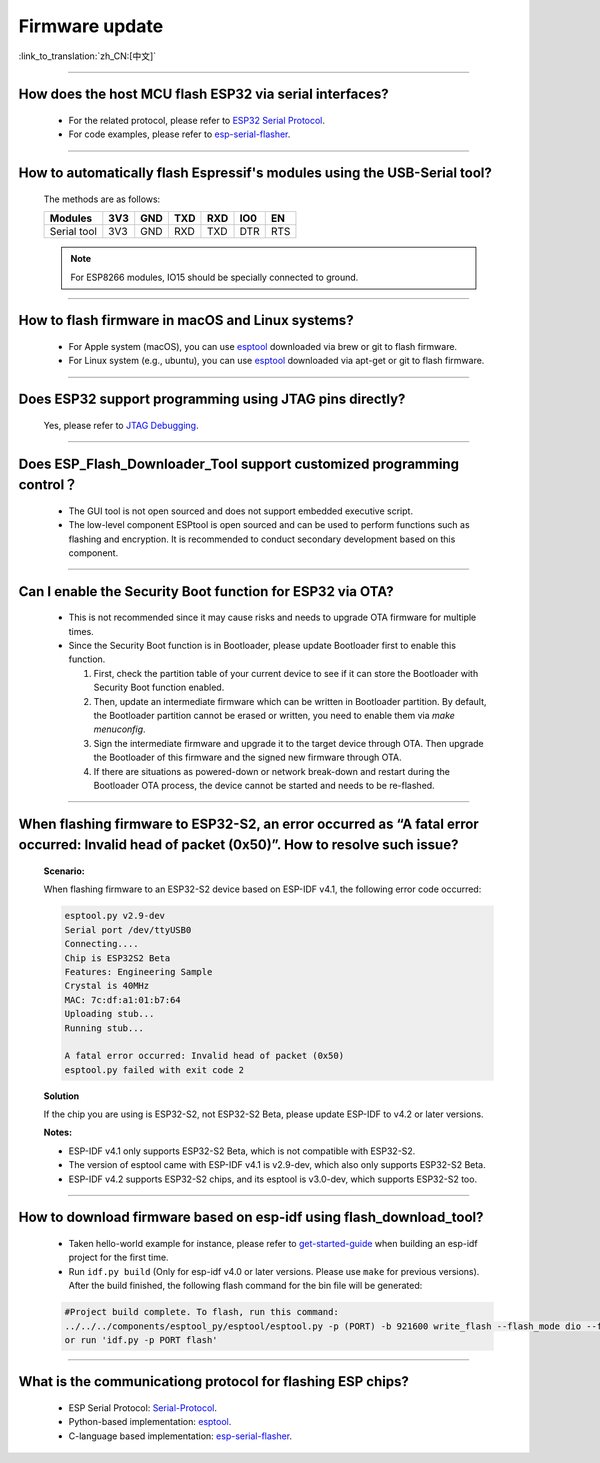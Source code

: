 Firmware update
===============

:link_to_translation:`zh_CN:[中文]`

.. raw:: html

   <style>
   body {counter-reset: h2}
     h2 {counter-reset: h3}
     h2:before {counter-increment: h2; content: counter(h2) ". "}
     h3:before {counter-increment: h3; content: counter(h2) "." counter(h3) ". "}
     h2.nocount:before, h3.nocount:before, { content: ""; counter-increment: none }
   </style>

--------------

How does the host MCU flash ESP32 via serial interfaces?
----------------------------------------------------------------

  - For the related protocol, please refer to `ESP32 Serial Protocol <https://github.com/espressif/esptool/wiki/Serial-Protocol>`_.
  - For code examples, please refer to `esp-serial-flasher <https://github.com/espressif/esp-serial-flasher>`_.

--------------

How to automatically flash Espressif's modules using the USB-Serial tool?
------------------------------------------------------------------------------------

  The methods are as follows:

  +------------+-------+-------+-------+-------+-------+-------+
  |  Modules   | 3V3   | GND   | TXD   | RXD   | IO0   | EN    |
  +============+=======+=======+=======+=======+=======+=======+
  |Serial tool | 3V3   | GND   | RXD   | TXD   | DTR   | RTS   |
  +------------+-------+-------+-------+-------+-------+-------+

  .. note:: For ESP8266 modules, IO15 should be specially connected to ground.

--------------

How to flash firmware in macOS and Linux systems?
------------------------------------------------------------

  - For Apple system (macOS), you can use `esptool <https://github.com/espressif/esptool>`_ downloaded via brew or git to flash firmware.
  - For Linux system (e.g., ubuntu), you can use `esptool <https://github.com/espressif/esptool>`_ downloaded via apt-get or git to flash firmware.

--------------

Does ESP32 support programming using JTAG pins directly?
--------------------------------------------------------------------

  Yes, please refer to `JTAG Debugging <https://docs.espressif.com/projects/esp-idf/en/latest/esp32/api-guides/jtag-debugging/index.html#jtag-upload-app-debug>`_.

--------------

Does ESP_Flash_Downloader_Tool support customized programming control？
--------------------------------------------------------------------------------------------

  - The GUI tool is not open sourced and does not support embedded executive script.
  - The low-level component ESPtool is open sourced and can be used to perform functions such as flashing and encryption. It is recommended to conduct secondary development based on this component.

---------------

Can I enable the Security Boot function for ESP32 via OTA?
------------------------------------------------------------------------------------------------

  - This is not recommended since it may cause risks and needs to upgrade OTA firmware for multiple times.
  - Since the Security Boot function is in Bootloader, please update Bootloader first to enable this function.

    1. First, check the partition table of your current device to see if it can store the Bootloader with Security Boot function enabled.
    2. Then, update an intermediate firmware which can be written in Bootloader partition. By default, the Bootloader partition cannot be erased or written, you need to enable them via `make menuconfig`.
    3. Sign the intermediate firmware and upgrade it to the target device through OTA. Then upgrade the Bootloader of this firmware and the signed new firmware through OTA.
    4. If there are situations as powered-down or network break-down and restart during the Bootloader OTA process, the device cannot be started and needs to be re-flashed.
 
--------------

When flashing firmware to ESP32-S2, an error occurred as “A fatal error occurred: Invalid head of packet (0x50)”. How to resolve such issue?
--------------------------------------------------------------------------------------------------------------------------------------------------------

  **Scenario:**

  When flashing firmware to an ESP32-S2 device based on ESP-IDF v4.1, the following error code occurred:

  .. code-block:: shell

    esptool.py v2.9-dev
    Serial port /dev/ttyUSB0
    Connecting....
    Chip is ESP32S2 Beta
    Features: Engineering Sample
    Crystal is 40MHz
    MAC: 7c:df:a1:01:b7:64
    Uploading stub...
    Running stub...

    A fatal error occurred: Invalid head of packet (0x50)
    esptool.py failed with exit code 2

  **Solution**

  If the chip you are using is ESP32-S2, not ESP32-S2 Beta, please update ESP-IDF to v4.2 or later versions.

  **Notes:**

  - ESP-IDF v4.1 only supports ESP32-S2 Beta, which is not compatible with ESP32-S2.
  - The version of esptool came with ESP-IDF v4.1 is v2.9-dev, which also only supports ESP32-S2 Beta.
  - ESP-IDF v4.2 supports ESP32-S2 chips, and its esptool is v3.0-dev, which supports ESP32-S2 too.

--------------

How to download firmware based on esp-idf using flash_download_tool?
------------------------------------------------------------------------------

  - Taken hello-world example for instance, please refer to `get-started-guide <https://docs.espressif.com/projects/esp-idf/en/latest/esp32/get-started/index.html>`_ when building an esp-idf project for the first time.
  - Run ``idf.py build`` (Only for esp-idf v4.0 or later versions. Please use ``make`` for previous versions). After the build finished, the following flash command for the bin file will be generated:

  .. code:: shell 

    #Project build complete. To flash, run this command:
    ../../../components/esptool_py/esptool/esptool.py -p (PORT) -b 921600 write_flash --flash_mode dio --flash_size detect --flash_freq 40m 0x10000 build/hello-world.bin  build 0x1000 build/bootloader/bootloader.bin 0x8000 build/partition_table/partition-table.bin
    or run 'idf.py -p PORT flash'

--------------
  
What is the communicationg protocol for flashing ESP chips?
----------------------------------------------------------------------

  - ESP Serial Protocol: `Serial-Protocol <https://github.com/espressif/esptool/wiki/Serial-Protocol>`_.
  - Python-based implementation: `esptool <https://github.com/espressif/esptool>`_.
  - C-language based implementation: `esp-serial-flasher <https://github.com/espressif/esp-serial-flasher>`_.

